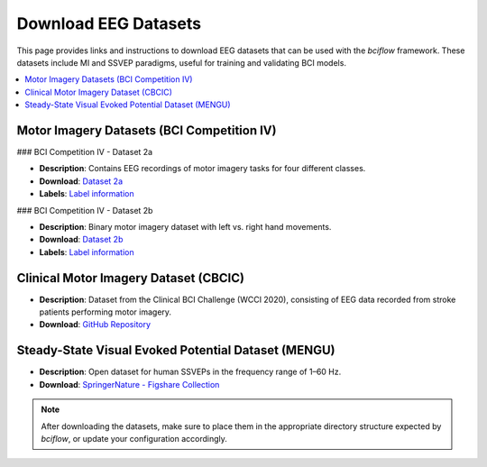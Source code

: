 Download EEG Datasets
=====================

This page provides links and instructions to download EEG datasets that can be used with the `bciflow` framework. These datasets include MI and SSVEP paradigms, useful for training and validating BCI models.

.. contents::
   :local:
   :depth: 1

Motor Imagery Datasets (BCI Competition IV)
-------------------------------------------

### BCI Competition IV - Dataset 2a

- **Description**: Contains EEG recordings of motor imagery tasks for four different classes.
- **Download**: `Dataset 2a <https://www.bbci.de/competition/iv/#download>`_
- **Labels**: `Label information <https://www.bbci.de/competition/iv/results/index.html#labels>`_

### BCI Competition IV - Dataset 2b

- **Description**: Binary motor imagery dataset with left vs. right hand movements.
- **Download**: `Dataset 2b <https://www.bbci.de/competition/iv/#download>`_
- **Labels**: `Label information <https://www.bbci.de/competition/iv/results/index.html#labels>`_

Clinical Motor Imagery Dataset (CBCIC)
--------------------------------------

- **Description**: Dataset from the Clinical BCI Challenge (WCCI 2020), consisting of EEG data recorded from stroke patients performing motor imagery.
- **Download**: `GitHub Repository <https://github.com/5anirban9/Clinical-Brain-Computer-Interfaces-Challenge-WCCI-2020-Glasgow>`_

Steady-State Visual Evoked Potential Dataset (MENGU)
----------------------------------------------------

- **Description**: Open dataset for human SSVEPs in the frequency range of 1–60 Hz.
- **Download**: `SpringerNature - Figshare Collection <https://springernature.figshare.com/collections/An_open_dataset_for_human_SSVEPs_in_the_frequency_range_of_1-60_Hz/6752910/1>`_

.. note::
   After downloading the datasets, make sure to place them in the appropriate directory structure expected by `bciflow`, or update your configuration accordingly.

